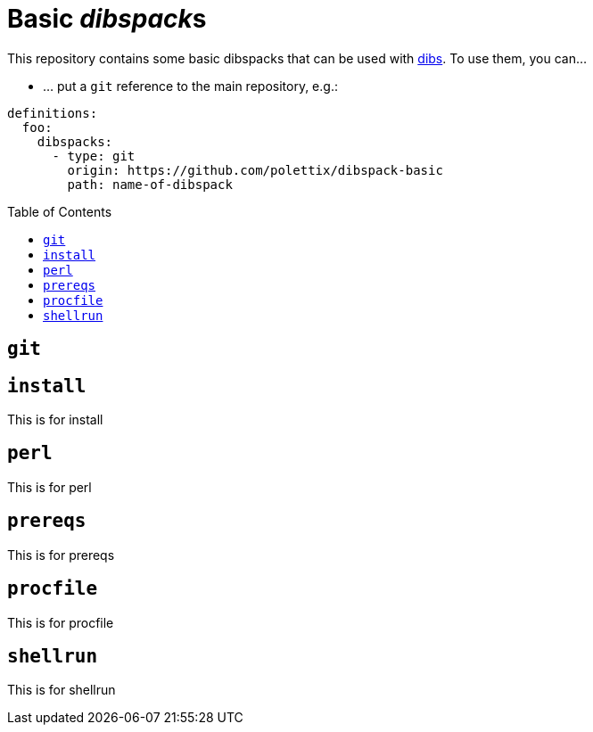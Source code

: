= Basic __dibspack__s
// vim: ts=4 sts=4 sw=4 et ai tw=78 colorcolumn=79 :
:toc:
:toc-placement!:
:dibs: https://github.com/polettix/dibs

This repository contains some basic dibspacks that can be used with
{dibs}[dibs]. To use them, you can...

- ... put a `git` reference to the main repository, e.g.:

----
definitions:
  foo:
    dibspacks:
      - type: git
        origin: https://github.com/polettix/dibspack-basic
        path: name-of-dibspack
----


toc::[]

== `git`



== `install`

This is for install

== `perl`

This is for perl

== `prereqs`

This is for prereqs

== `procfile`

This is for procfile

== `shellrun`

This is for shellrun
